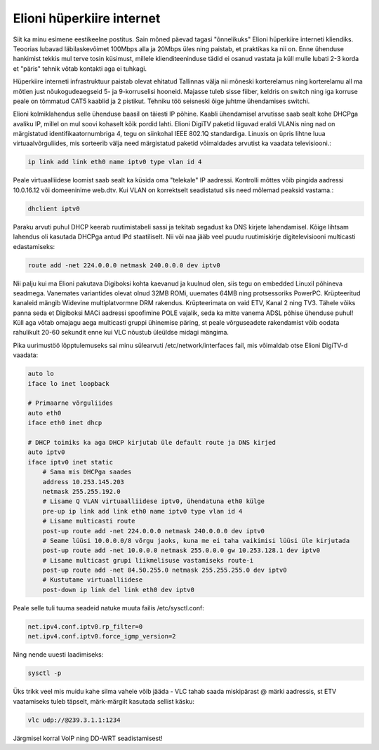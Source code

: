 .. title: Elioni hüperkiire internet
.. date: 2010-07-16 21:26:54
.. author: Lauri Võsandi <lauri.vosandi@gmail.com>
.. tags: IPTV, Elion

Elioni hüperkiire internet
==========================

Siit ka minu esimene eestikeelne postitus. Sain mõned päevad tagasi "õnnelikuks"
Elioni hüperkiire interneti kliendiks. Teoorias lubavad läbilaskevõimet 100Mbps
alla ja 20Mbps üles ning paistab, et praktikas ka nii on. Enne ühenduse
hankimist tekkis mul terve tosin küsimust, millele klienditeeninduse tädid ei
osanud vastata ja küll mulle lubati 2-3 korda et "päris" tehnik võtab kontakti
aga ei tuhkagi.

Hüperkiire interneti infrastruktuur paistab olevat ehitatud Tallinnas välja nii
mõneski korterelamus ning korterelamu all ma mõtlen just nõukogudeaegseid 5- ja
9-korruselisi hooneid. Majasse tuleb sisse fiiber, keldris on switch ning iga
korruse peale on tõmmatud CAT5 kaablid ja 2  pistikut. Tehniku töö seisneski
õige juhtme ühendamises switchi.

Elioni kolmiklahendus selle ühenduse baasil on täiesti IP põhine. Kaabli
ühendamisel arvutisse saab sealt kohe DHCPga avaliku IP, millel on mul soovi
kohaselt kõik pordid lahti. Elioni DigiTV paketid liiguvad eraldi VLANis ning
nad on märgistatud identifikaatornumbriga 4, tegu on siinkohal IEEE 802.1Q
standardiga. Linuxis on üpris lihtne luua virtuaalvõrguliides, mis sorteerib
välja need märgistatud paketid võimaldades arvutist ka vaadata televisiooni.:

.. code:: bash

    ip link add link eth0 name iptv0 type vlan id 4

Peale virtuaalliidese loomist saab sealt ka küsida oma "telekale" IP aadressi.
Kontrolli mõttes võib pingida aadressi 10.0.16.12 või domeeninime web.dtv.
Kui VLAN on korrektselt seadistatud siis need mõlemad peaksid vastama.:

.. code:: bash

    dhclient iptv0

Paraku arvuti puhul DHCP keerab ruutimistabeli sassi ja tekitab segadust ka DNS
kirjete lahendamisel. Kõige lihtsam lahendus oli kasutada DHCPga antud IPd
staatiliselt. Nii või naa jääb veel puudu ruutimiskirje digitelevisiooni
multicasti edastamiseks:

.. code:: bash

    route add -net 224.0.0.0 netmask 240.0.0.0 dev iptv0

Nii palju kui ma Elioni pakutava Digiboksi kohta kaevanud ja kuulnud olen, siis
tegu on embedded Linuxil põhineva seadmega. Vanemates variantides olevat olnud
32MB ROMi, uuemates 64MB ning protsessoriks PowerPC. Krüpteeritud kanaleid
mängib Widevine multiplatvormne DRM rakendus. Krüpteerimata on vaid ETV,
Kanal 2 ning TV3. Tähele võiks panna seda et Digiboksi MACi aadressi
spoofimine POLE vajalik, seda ka mitte vanema ADSL põhise ühenduse puhul!
Küll aga võtab omajagu aega multicasti gruppi ühinemise päring, st peale
võrguseadete rakendamist võib oodata rahulikult 20-60 sekundit enne kui VLC
nõustub üleüldse midagi mängima.

Pika uurimustöö lõpptulemuseks sai minu sülearvuti /etc/network/interfaces fail,
mis võimaldab otse Elioni DigiTV-d vaadata:

.. code:: bash

    auto lo
    iface lo inet loopback
     
    # Primaarne võrguliides
    auto eth0
    iface eth0 inet dhcp
      
    # DHCP toimiks ka aga DHCP kirjutab üle default route ja DNS kirjed
    auto iptv0
    iface iptv0 inet static
        # Sama mis DHCPga saades
        address 10.253.145.203
        netmask 255.255.192.0
        # Lisame Q VLAN virtuaalliidese iptv0, ühendatuna eth0 külge
        pre-up ip link add link eth0 name iptv0 type vlan id 4
        # Lisame multicasti route
        post-up route add -net 224.0.0.0 netmask 240.0.0.0 dev iptv0
        # Seame lüüsi 10.0.0.0/8 võrgu jaoks, kuna me ei taha vaikimisi lüüsi üle kirjutada
        post-up route add -net 10.0.0.0 netmask 255.0.0.0 gw 10.253.128.1 dev iptv0
        # Lisame multicast grupi liikmelisuse vastamiseks route-i
        post-up route add -net 84.50.255.0 netmask 255.255.255.0 dev iptv0
        # Kustutame virtuaalliidese
        post-down ip link del link eth0 dev iptv0

Peale selle tuli tuuma seadeid natuke muuta failis /etc/sysctl.conf:

.. code:: bash

    net.ipv4.conf.iptv0.rp_filter=0
    net.ipv4.conf.iptv0.force_igmp_version=2

Ning nende uuesti laadimiseks:

.. code:: bash

    sysctl -p

Üks trikk veel mis muidu kahe silma vahele võib jääda - VLC tahab saada
miskipärast @ märki aadressis, st ETV vaatamiseks tuleb täpselt, märk-märgilt kasutada sellist käsku:

.. code:: bash

    vlc udp://@239.3.1.1:1234

Järgmisel korral VoIP ning DD-WRT seadistamisest!
